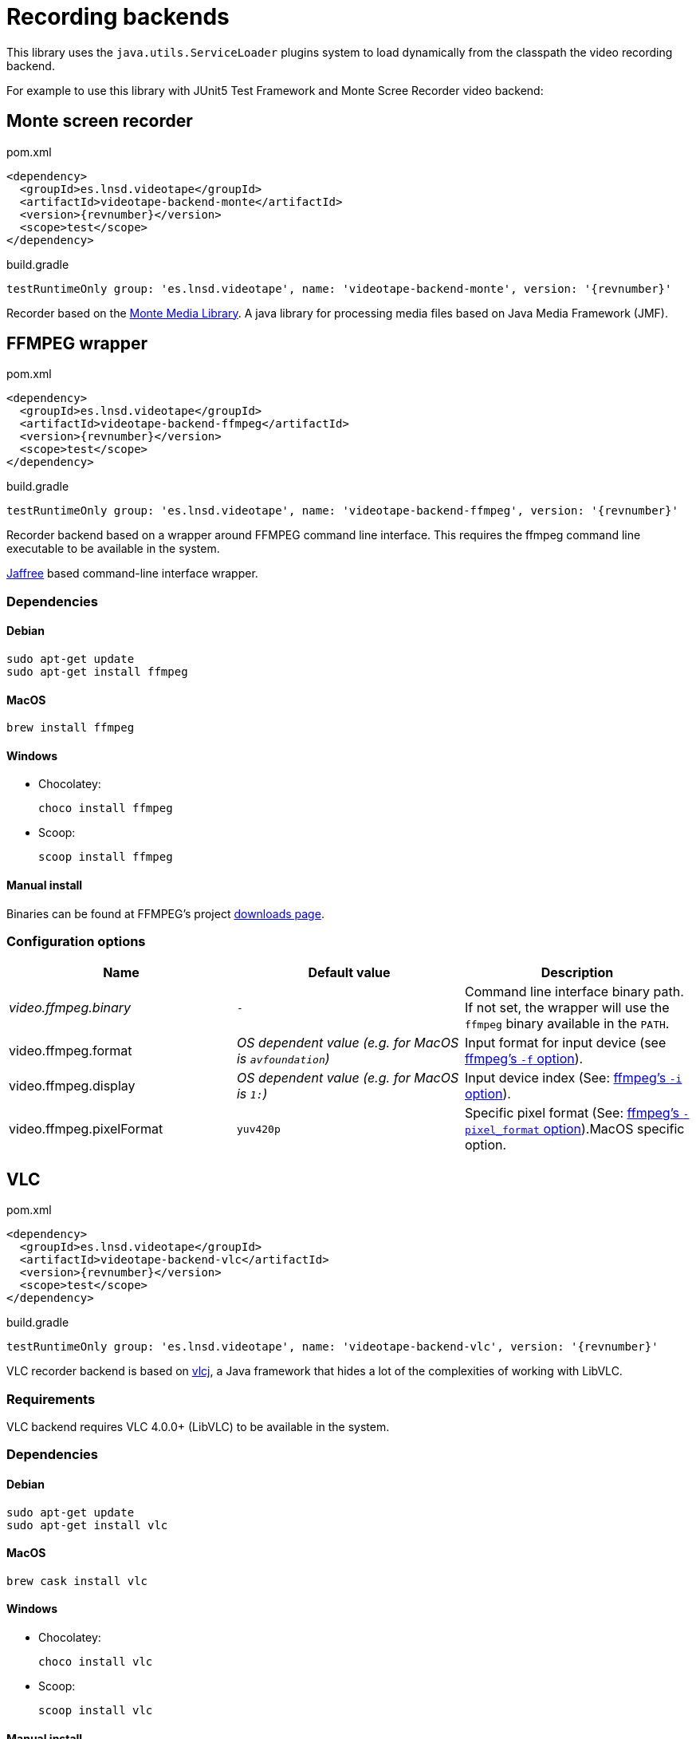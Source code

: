 = Recording backends

This library uses the `java.utils.ServiceLoader` plugins system to load dynamically from the classpath the video recording backend.

For example to use this library with JUnit5 Test Framework and Monte Scree Recorder video backend:


== Monte screen recorder

.pom.xml
[source,xml,subs="attributes,verbatim"]
----
<dependency>
  <groupId>es.lnsd.videotape</groupId>
  <artifactId>videotape-backend-monte</artifactId>
  <version>{revnumber}</version>
  <scope>test</scope>
</dependency>
----

.build.gradle
[source,groovy,subs="attributes,verbatim"]
----
testRuntimeOnly group: 'es.lnsd.videotape', name: 'videotape-backend-monte', version: '{revnumber}'
----

Recorder based on the link:http://www.randelshofer.ch/monte/[Monte Media Library].
A java library for processing media files based on Java Media Framework (JMF).

== FFMPEG wrapper

.pom.xml
[source,xml,subs="attributes,verbatim"]
----
<dependency>
  <groupId>es.lnsd.videotape</groupId>
  <artifactId>videotape-backend-ffmpeg</artifactId>
  <version>{revnumber}</version>
  <scope>test</scope>
</dependency>
----

.build.gradle
[source,groovy,subs="attributes,verbatim"]
----
testRuntimeOnly group: 'es.lnsd.videotape', name: 'videotape-backend-ffmpeg', version: '{revnumber}'
----

Recorder backend based on a wrapper around FFMPEG command line interface.
This requires the ffmpeg command line executable to be available in the system.

link:https://github.com/kokorin/Jaffree[Jaffree] based command-line interface wrapper.

=== Dependencies

==== Debian

    sudo apt-get update
    sudo apt-get install ffmpeg

==== MacOS

    brew install ffmpeg

==== Windows

* Chocolatey:

    choco install ffmpeg

* Scoop:

    scoop install ffmpeg

==== Manual install

Binaries can be found at FFMPEG's project link:https://ffmpeg.org/download.html[downloads page].

=== Configuration options

|===
|Name |Default value |Description

|_video.ffmpeg.binary_
|`-`
|Command line interface binary path. If not set, the wrapper will use the `ffmpeg` binary available in the `PATH`.

|video.ffmpeg.format
|_OS dependent value (e.g. for MacOS is `avfoundation`)_
|Input format for input device (see link:https://ffmpeg.org/ffmpeg-devices.html#Input-Devices[ffmpeg's `-f` option]).

|video.ffmpeg.display
|_OS dependent value (e.g. for MacOS is `1:`)_
|Input device index (See: link:https://ffmpeg.org/ffmpeg-devices.html#Input-Devices[ffmpeg's `-i` option]).

|video.ffmpeg.pixelFormat
|`yuv420p`
|Specific pixel format (See: link:https://ffmpeg.org/ffmpeg-devices.html#Input-Devices[ffmpeg's `-pixel_format` option]).MacOS specific option.
|===

== VLC

.pom.xml
[source,xml,subs="attributes,verbatim"]
----
<dependency>
  <groupId>es.lnsd.videotape</groupId>
  <artifactId>videotape-backend-vlc</artifactId>
  <version>{revnumber}</version>
  <scope>test</scope>
</dependency>
----

.build.gradle
[source,groovy,subs="attributes,verbatim"]
----
testRuntimeOnly group: 'es.lnsd.videotape', name: 'videotape-backend-vlc', version: '{revnumber}'
----

VLC recorder backend is based on link:https://github.com/caprica/vlcj[vlcj], a Java framework that hides a lot of the complexities of working with LibVLC.

=== Requirements

VLC backend requires VLC 4.0.0+ (LibVLC) to be available in the system.

=== Dependencies

==== Debian

    sudo apt-get update
    sudo apt-get install vlc

==== MacOS

    brew cask install vlc

==== Windows

* Chocolatey:

    choco install vlc

* Scoop:

    scoop install vlc

==== Manual install

Follow instructions at VLC's link:https://www.videolan.org/vlc/index.html[official website].
